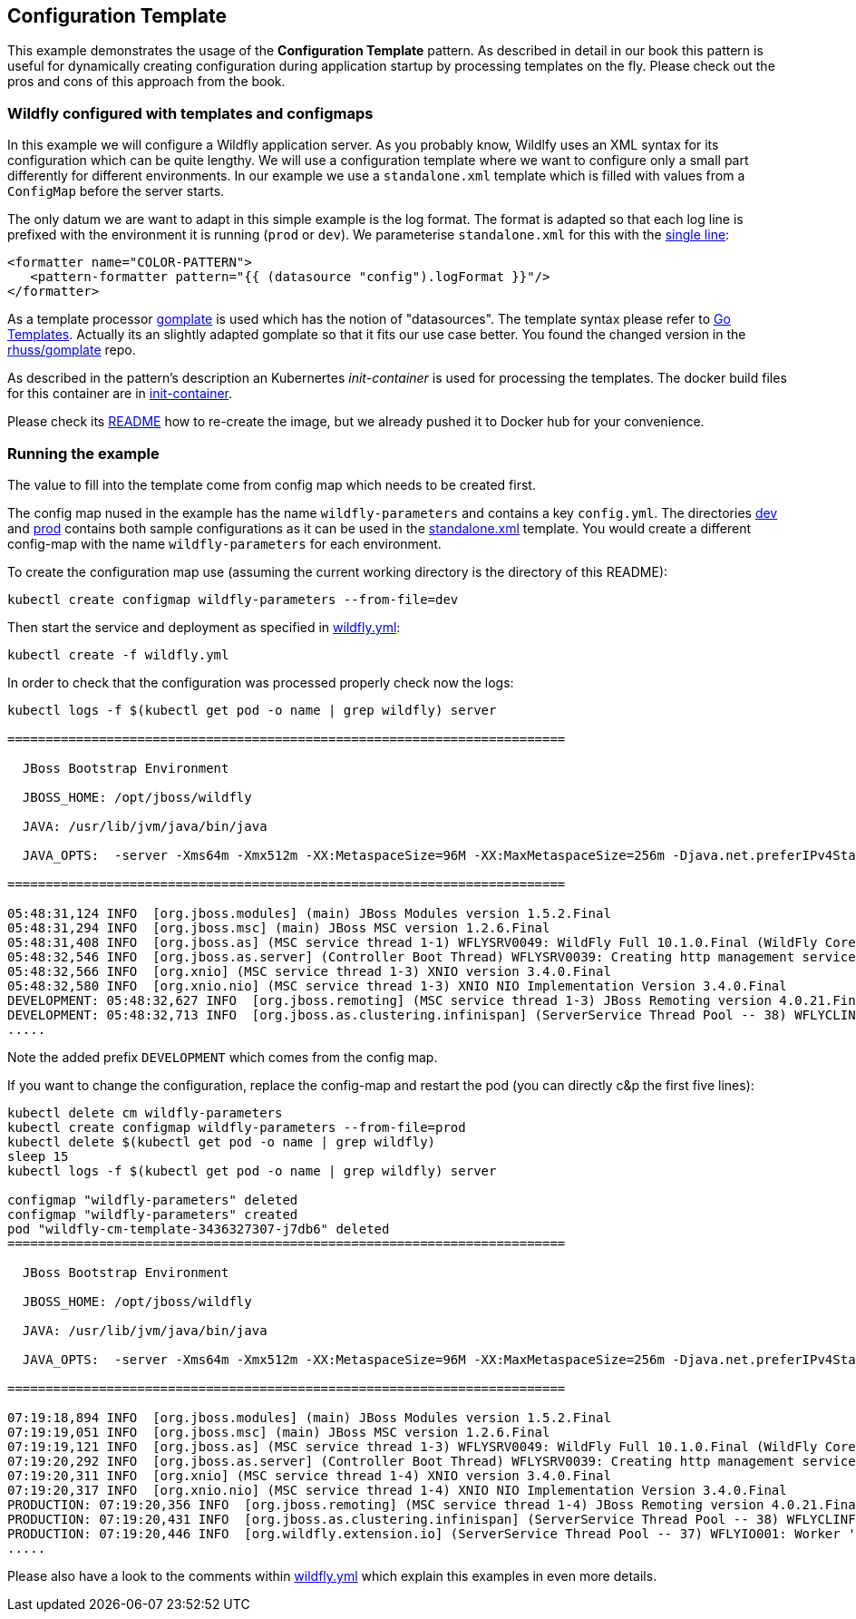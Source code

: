 == Configuration Template

This example demonstrates the usage of the **Configuration Template** pattern. As described in detail in our book this pattern is useful for dynamically creating configuration during application startup by processing templates on the fly. Please check out the pros and cons of this approach from the book.

=== Wildfly configured with templates and configmaps

In this example we will configure a Wildfly application server. As you probably know, Wildlfy uses an XML syntax for its configuration which can be quite lengthy. We will use a configuration template where we want to configure only a small part differently for different environments. In our example we use a `standalone.xml` template which is filled with values from a `ConfigMap` before the server starts.

The only datum we are want to adapt in this simple example is the log format. The format is adapted so that each log line is prefixed with the environment it is running (`prod` or `dev`). We parameterise `standalone.xml` for this with the link:init-container/in/standalone.xml#L122[single line]:

[source, xml]
----
<formatter name="COLOR-PATTERN">
   <pattern-formatter pattern="{{ (datasource "config").logFormat }}"/>
</formatter>
----

As a template processor https://github.com/hairyhenderson/gomplate[gomplate] is used which has the notion of "datasources". The template syntax please refer to https://gohugo.io/templates/go-templates/[Go Templates].
Actually its an slightly adapted gomplate so that it fits our use case better. You found the changed version in the https://github.com/rhuss/gomplate[rhuss/gomplate] repo.

As described in the pattern's description an Kubernertes _init-container_ is used for processing the templates. The docker build files for this container are in link:init-container[init-container].

Please check its link:init-container/README.md[README] how to re-create the image, but we already pushed it to Docker hub for your convenience.

=== Running the example

The value to fill into the template come from config map which needs to be created first.

The config map nused in the example has the name `wildfly-parameters` and contains a key `config.yml`. The directories link:dev[dev] and link:prod[prod] contains both sample configurations as it can be used in the link:init-container/in/standalone.xml#L122[standalone.xml] template. You would create a different config-map with the name `wildfly-parameters` for each environment.

To create the configuration map use (assuming the current working directory is the directory of this README):

[source, bash]
----
kubectl create configmap wildfly-parameters --from-file=dev
----

Then start the service and deployment as specified in link:wildfly.yml[wildfly.yml]:

[source, bash]
----
kubectl create -f wildfly.yml
----

In order to check that the configuration was processed properly check now the logs:

[source, bash]
----
kubectl logs -f $(kubectl get pod -o name | grep wildfly) server

=========================================================================

  JBoss Bootstrap Environment

  JBOSS_HOME: /opt/jboss/wildfly

  JAVA: /usr/lib/jvm/java/bin/java

  JAVA_OPTS:  -server -Xms64m -Xmx512m -XX:MetaspaceSize=96M -XX:MaxMetaspaceSize=256m -Djava.net.preferIPv4Stack=true -Djboss.modules.system.pkgs=org.jboss.byteman -Djava.awt.headless=true

=========================================================================

05:48:31,124 INFO  [org.jboss.modules] (main) JBoss Modules version 1.5.2.Final
05:48:31,294 INFO  [org.jboss.msc] (main) JBoss MSC version 1.2.6.Final
05:48:31,408 INFO  [org.jboss.as] (MSC service thread 1-1) WFLYSRV0049: WildFly Full 10.1.0.Final (WildFly Core 2.2.0.Final) starting
05:48:32,546 INFO  [org.jboss.as.server] (Controller Boot Thread) WFLYSRV0039: Creating http management service using socket-binding (management-http)
05:48:32,566 INFO  [org.xnio] (MSC service thread 1-3) XNIO version 3.4.0.Final
05:48:32,580 INFO  [org.xnio.nio] (MSC service thread 1-3) XNIO NIO Implementation Version 3.4.0.Final
DEVELOPMENT: 05:48:32,627 INFO  [org.jboss.remoting] (MSC service thread 1-3) JBoss Remoting version 4.0.21.Final
DEVELOPMENT: 05:48:32,713 INFO  [org.jboss.as.clustering.infinispan] (ServerService Thread Pool -- 38) WFLYCLINF0001: Activating Infinispan subsystem.
.....
----

Note the added prefix `DEVELOPMENT` which comes from the config map.

If you want to change the configuration, replace the config-map and restart the pod (you can directly c&p the first five lines):

[source, bash]
----
kubectl delete cm wildfly-parameters
kubectl create configmap wildfly-parameters --from-file=prod
kubectl delete $(kubectl get pod -o name | grep wildfly)
sleep 15
kubectl logs -f $(kubectl get pod -o name | grep wildfly) server

configmap "wildfly-parameters" deleted
configmap "wildfly-parameters" created
pod "wildfly-cm-template-3436327307-j7db6" deleted
=========================================================================

  JBoss Bootstrap Environment

  JBOSS_HOME: /opt/jboss/wildfly

  JAVA: /usr/lib/jvm/java/bin/java

  JAVA_OPTS:  -server -Xms64m -Xmx512m -XX:MetaspaceSize=96M -XX:MaxMetaspaceSize=256m -Djava.net.preferIPv4Stack=true -Djboss.modules.system.pkgs=org.jboss.byteman -Djava.awt.headless=true

=========================================================================

07:19:18,894 INFO  [org.jboss.modules] (main) JBoss Modules version 1.5.2.Final
07:19:19,051 INFO  [org.jboss.msc] (main) JBoss MSC version 1.2.6.Final
07:19:19,121 INFO  [org.jboss.as] (MSC service thread 1-3) WFLYSRV0049: WildFly Full 10.1.0.Final (WildFly Core 2.2.0.Final) starting
07:19:20,292 INFO  [org.jboss.as.server] (Controller Boot Thread) WFLYSRV0039: Creating http management service using socket-binding (management-http)
07:19:20,311 INFO  [org.xnio] (MSC service thread 1-4) XNIO version 3.4.0.Final
07:19:20,317 INFO  [org.xnio.nio] (MSC service thread 1-4) XNIO NIO Implementation Version 3.4.0.Final
PRODUCTION: 07:19:20,356 INFO  [org.jboss.remoting] (MSC service thread 1-4) JBoss Remoting version 4.0.21.Final
PRODUCTION: 07:19:20,431 INFO  [org.jboss.as.clustering.infinispan] (ServerService Thread Pool -- 38) WFLYCLINF0001: Activating Infinispan subsystem.
PRODUCTION: 07:19:20,446 INFO  [org.wildfly.extension.io] (ServerService Thread Pool -- 37) WFLYIO001: Worker 'default' has auto-configured to 4 core threads with 32 task threads based on your 2 available processors
.....
----

Please also have a look to the comments within link:wildfly.yml[wildfly.yml] which explain this examples in even more details.
